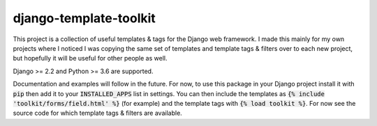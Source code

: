 django-template-toolkit
=======================

.. image:: https://codecov.io/gh/ghdpro/django-template-toolkit/branch/master/graph/badge.svg
    :target: https://codecov.io/gh/ghdpro/django-template-toolkit
    :alt: Test Coverage

.. image:: https://api.codeclimate.com/v1/badges/ffe49f0be8becc46d6d6/maintainability
   :target: https://codeclimate.com/github/ghdpro/django-template-toolkit/maintainability
   :alt: Maintainability

This project is a collection of useful templates & tags for the Django web framework.
I made this mainly for my own projects where I noticed I was copying the same set of
templates and template tags & filters over to each new project, but hopefully it will
be useful for other people as well.

Django >= 2.2 and Python >= 3.6 are supported.

Documentation and examples will follow in the future. For now, to use this package in your
Django project install it with :code:`pip` then add it to your :code:`INSTALLED_APPS` list
in settings. You can then include the templates as :code:`{% include 'toolkit/forms/field.html' %}` (for example)
and the template tags with :code:`{% load toolkit %}`. For now see the source code for which
template tags & filters are available.
